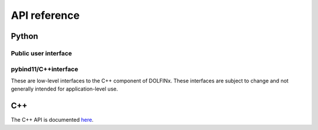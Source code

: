 =============
API reference
=============

Python
======

Public user interface
^^^^^^^^^^^^^^^^^^^^^

.. autosummary::
   :toctree: generated

   dolfinx.common
   dolfinx.fem
   dolfinx.geometry
   dolfinx.graph
   dolfinx.io
   dolfinx.jit
   dolfinx.la
   dolfinx.mesh
   dolfinx.nls
   dolfinx.pkgconfig
   dolfinx.plot


pybind11/C++interface
^^^^^^^^^^^^^^^^^^^^^

These are low-level interfaces to the C++ component of DOLFINx. These
interfaces are subject to change and not generally intended for
application-level use.

.. autosummary::
   :toctree: generated

   dolfinx.cpp.common
   dolfinx.cpp.fem
   dolfinx.cpp.geometry
   dolfinx.cpp.graph
   dolfinx.cpp.io
   dolfinx.cpp.log
   dolfinx.cpp.mesh
   dolfinx.nls
   dolfinx.cpp.refinement


C++
===

The C++ API is documented `here
<https://docs.fenicsproject.org/dolfinx/main/cpp/>`_.
